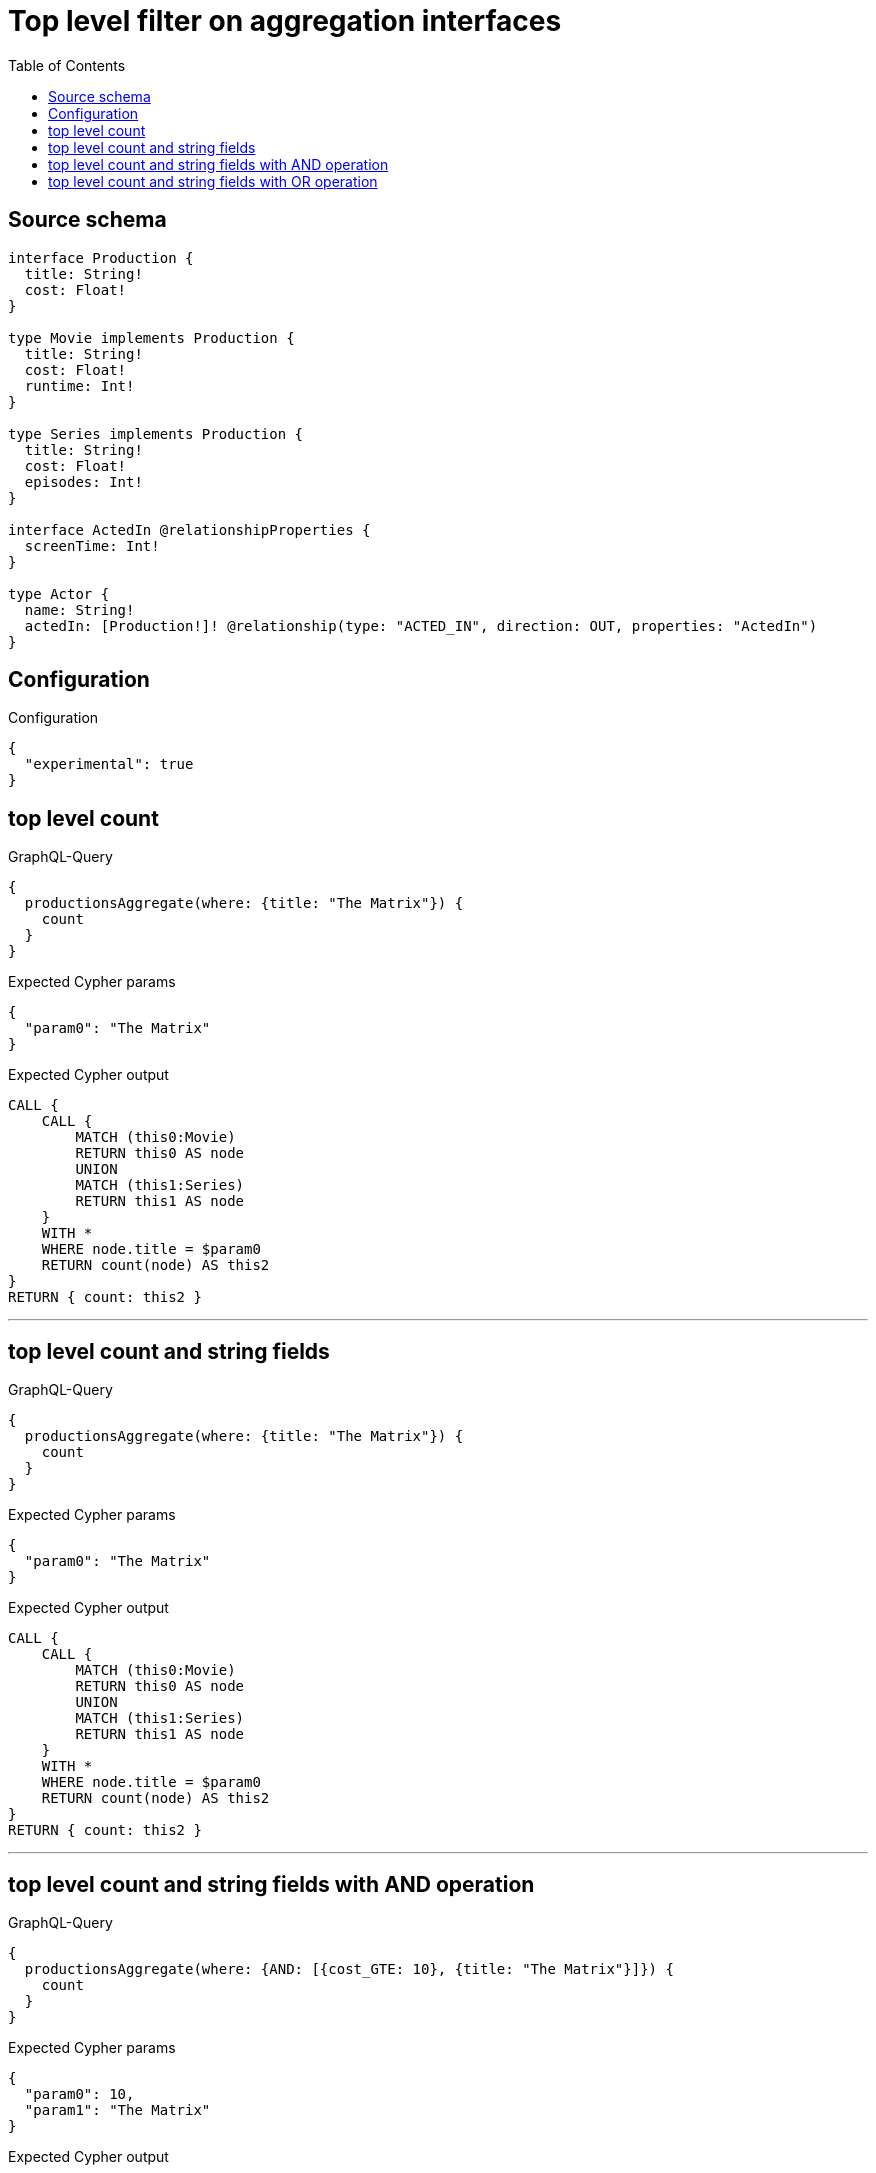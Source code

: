 :toc:

= Top level filter on aggregation interfaces

== Source schema

[source,graphql,schema=true]
----
interface Production {
  title: String!
  cost: Float!
}

type Movie implements Production {
  title: String!
  cost: Float!
  runtime: Int!
}

type Series implements Production {
  title: String!
  cost: Float!
  episodes: Int!
}

interface ActedIn @relationshipProperties {
  screenTime: Int!
}

type Actor {
  name: String!
  actedIn: [Production!]! @relationship(type: "ACTED_IN", direction: OUT, properties: "ActedIn")
}
----

== Configuration

.Configuration
[source,json,schema-config=true]
----
{
  "experimental": true
}
----
== top level count

.GraphQL-Query
[source,graphql]
----
{
  productionsAggregate(where: {title: "The Matrix"}) {
    count
  }
}
----

.Expected Cypher params
[source,json]
----
{
  "param0": "The Matrix"
}
----

.Expected Cypher output
[source,cypher]
----
CALL {
    CALL {
        MATCH (this0:Movie)
        RETURN this0 AS node
        UNION
        MATCH (this1:Series)
        RETURN this1 AS node
    }
    WITH *
    WHERE node.title = $param0
    RETURN count(node) AS this2
}
RETURN { count: this2 }
----

'''

== top level count and string fields

.GraphQL-Query
[source,graphql]
----
{
  productionsAggregate(where: {title: "The Matrix"}) {
    count
  }
}
----

.Expected Cypher params
[source,json]
----
{
  "param0": "The Matrix"
}
----

.Expected Cypher output
[source,cypher]
----
CALL {
    CALL {
        MATCH (this0:Movie)
        RETURN this0 AS node
        UNION
        MATCH (this1:Series)
        RETURN this1 AS node
    }
    WITH *
    WHERE node.title = $param0
    RETURN count(node) AS this2
}
RETURN { count: this2 }
----

'''

== top level count and string fields with AND operation

.GraphQL-Query
[source,graphql]
----
{
  productionsAggregate(where: {AND: [{cost_GTE: 10}, {title: "The Matrix"}]}) {
    count
  }
}
----

.Expected Cypher params
[source,json]
----
{
  "param0": 10,
  "param1": "The Matrix"
}
----

.Expected Cypher output
[source,cypher]
----
CALL {
    CALL {
        MATCH (this0:Movie)
        RETURN this0 AS node
        UNION
        MATCH (this1:Series)
        RETURN this1 AS node
    }
    WITH *
    WHERE (node.cost >= $param0 AND node.title = $param1)
    RETURN count(node) AS this2
}
RETURN { count: this2 }
----

'''

== top level count and string fields with OR operation

.GraphQL-Query
[source,graphql]
----
{
  productionsAggregate(where: {OR: [{cost_GTE: 10}, {title: "The Matrix"}]}) {
    count
  }
}
----

.Expected Cypher params
[source,json]
----
{
  "param0": 10,
  "param1": "The Matrix"
}
----

.Expected Cypher output
[source,cypher]
----
CALL {
    CALL {
        MATCH (this0:Movie)
        RETURN this0 AS node
        UNION
        MATCH (this1:Series)
        RETURN this1 AS node
    }
    WITH *
    WHERE (node.cost >= $param0 OR node.title = $param1)
    RETURN count(node) AS this2
}
RETURN { count: this2 }
----

'''


